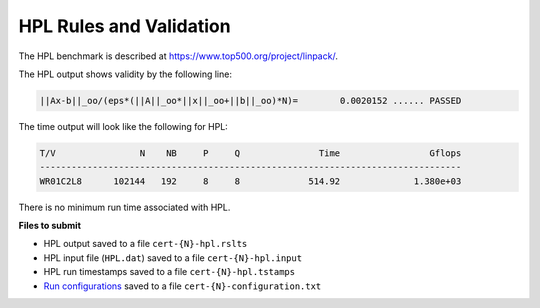 HPL Rules and Validation
------------------------

The HPL benchmark is described at https://www.top500.org/project/linpack/.

The HPL output shows validity by the following line:

.. code-block:: bash

   ||Ax-b||_oo/(eps*(||A||_oo*||x||_oo+||b||_oo)*N)=        0.0020152 ...... PASSED

The time output will look like the following for HPL:

.. code-block:: bash

   T/V                N    NB     P     Q               Time                 Gflops
   --------------------------------------------------------------------------------
   WR01C2L8      102144   192     8     8             514.92              1.380e+03

There is no minimum run time associated with HPL.

**Files to submit**

- HPL output saved to a file ``cert-{N}-hpl.rslts``
- HPL input file (``HPL.dat``) saved to a file ``cert-{N}-hpl.input``
- HPL run timestamps saved to a file ``cert-{N}-hpl.tstamps``
- `Run configurations <https://scc23-benchmarking.readthedocs.io/en/latest/benchmarks/general.html#configuration-file-description>`_ saved to a file ``cert-{N}-configuration.txt``


